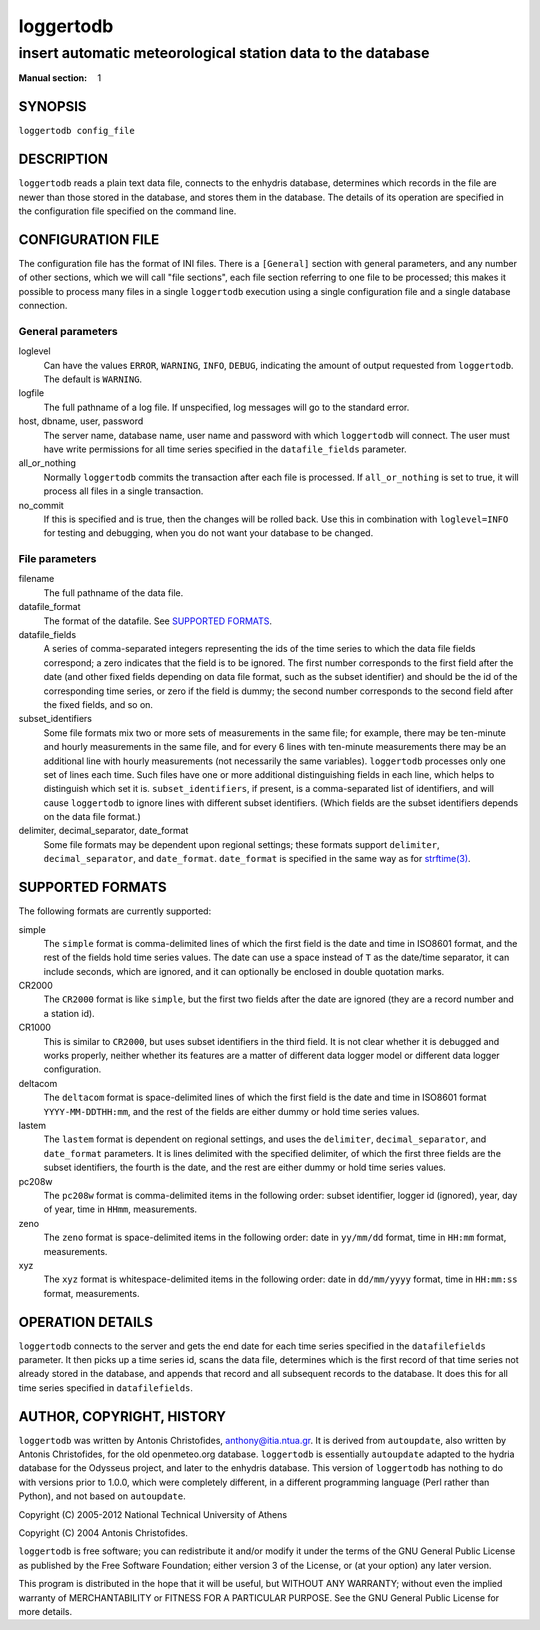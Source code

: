 ==========
loggertodb
==========

------------------------------------------------------------
insert automatic meteorological station data to the database
------------------------------------------------------------

:Manual section: 1

SYNOPSIS
========

``loggertodb config_file``

DESCRIPTION
===========

``loggertodb`` reads a plain text data file, connects to the enhydris
database, determines which records in the file are newer than those
stored in the database, and stores them in the database. The details
of its operation are specified in the configuration file specified on
the command line.

CONFIGURATION FILE
==================

The configuration file has the format of INI files. There is a
``[General]`` section with general parameters, and any number of other
sections, which we will call "file sections", each file section
referring to one file to be processed; this makes it possible to
process many files in a single ``loggertodb`` execution using a single
configuration file and a single database connection.

General parameters
------------------

loglevel
   Can have the values ``ERROR``, ``WARNING``, ``INFO``, ``DEBUG``,
   indicating the amount of output requested from ``loggertodb``. The
   default is ``WARNING``.

logfile
   The full pathname of a log file. If unspecified, log messages will
   go to the standard error.

host, dbname, user, password
   The server name, database name, user name and password with which
   ``loggertodb`` will connect.  The user must have write permissions
   for all time series specified in the ``datafile_fields`` parameter.

all_or_nothing
   Normally ``loggertodb`` commits the transaction after each file is
   processed. If ``all_or_nothing`` is set to true, it will process
   all files in a single transaction.

no_commit
   If this is specified and is true, then the changes will be rolled
   back. Use this in combination with ``loglevel=INFO`` for testing
   and debugging, when you do not want your database to be changed.

File parameters
---------------

filename
   The full pathname of the data file.

datafile_format
   The format of the datafile. See `SUPPORTED FORMATS`_.

datafile_fields
   A series of comma-separated integers representing the ids of the
   time series to which the data file fields correspond; a zero
   indicates that the field is to be ignored. The first number
   corresponds to the first field after the date (and other fixed
   fields depending on data file format, such as the subset
   identifier) and should be the id of the corresponding time series,
   or zero if the field is dummy; the second number corresponds to the
   second field after the fixed fields, and so on.

subset_identifiers
   Some file formats mix two or more sets of measurements in the same
   file; for example, there may be ten-minute and hourly measurements
   in the same file, and for every 6 lines with ten-minute
   measurements there may be an additional line with hourly
   measurements (not necessarily the same variables). ``loggertodb``
   processes only one set of lines each time. Such files have one or
   more additional distinguishing fields in each line, which helps to
   distinguish which set it is.  ``subset_identifiers``, if present,
   is a comma-separated list of identifiers, and will cause
   ``loggertodb`` to ignore lines with different subset identifiers.
   (Which fields are the subset identifiers depends on the data file
   format.)

delimiter, decimal_separator, date_format
   Some file formats may be dependent upon regional settings; these
   formats support ``delimiter``, ``decimal_separator``, and
   ``date_format``.  ``date_format`` is specified in the same way as for
   `strftime(3)`_.
   
   .. _strftime(3): http://docs.python.org/lib/module-time.html

SUPPORTED FORMATS
=================

The following formats are currently supported: 

simple
   The ``simple`` format is comma-delimited lines of which the first
   field is the date and time in ISO8601 format, and the rest of the
   fields hold time series values. The date can use a space instead of
   ``T`` as the date/time separator, it can include seconds, which are
   ignored, and it can optionally be enclosed in double quotation
   marks.

CR2000
   The ``CR2000`` format is like ``simple``, but the first two fields
   after the date are ignored (they are a record number and a station
   id).

CR1000
   This is similar to ``CR2000``, but uses subset identifiers in the
   third field. It is not clear whether it is debugged and works
   properly, neither whether its features are a matter of different
   data logger model or different data logger configuration.

deltacom
   The ``deltacom`` format is space-delimited lines of which the first
   field is the date and time in ISO8601 format ``YYYY-MM-DDTHH:mm``,
   and the rest of the fields are either dummy or hold time series
   values.

lastem
   The ``lastem`` format is dependent on regional settings, and uses
   the ``delimiter``, ``decimal_separator``, and ``date_format``
   parameters.  It is lines delimited with the specified delimiter, of
   which the first three fields are the subset identifiers, the fourth
   is the date, and the rest are either dummy or hold time series
   values.

pc208w
   The ``pc208w`` format is comma-delimited items in the following
   order: subset identifier, logger id (ignored), year, day of year,
   time in ``HHmm``, measurements.

zeno
   The ``zeno`` format is space-delimited items in the following
   order: date in ``yy/mm/dd`` format, time in ``HH:mm`` format,
   measurements.

xyz
   The ``xyz`` format is whitespace-delimited items in the following
   order: date in ``dd/mm/yyyy`` format, time in ``HH:mm:ss`` format,
   measurements.

OPERATION DETAILS
=================

``loggertodb`` connects to the server and gets the end date for each
time series specified in the ``datafilefields`` parameter. It then
picks up a time series id, scans the data file, determines which is
the first record of that time series not already stored in the
database, and appends that record and all subsequent records to the
database. It does this for all time series specified in
``datafilefields``.

AUTHOR, COPYRIGHT, HISTORY
==========================

``loggertodb`` was written by Antonis Christofides,
anthony@itia.ntua.gr.  It is derived from ``autoupdate``, also written
by Antonis Christofides, for the old openmeteo.org database.
``loggertodb`` is essentially ``autoupdate`` adapted to the hydria
database for the Odysseus project, and later to the enhydris database.
This version of ``loggertodb`` has nothing to do with versions prior
to 1.0.0, which were completely different, in a different programming
language (Perl rather than Python), and not based on ``autoupdate``.

Copyright (C) 2005-2012 National Technical University of Athens

Copyright (C) 2004 Antonis Christofides.

``loggertodb`` is free software; you can redistribute it and/or modify
it under the terms of the GNU General Public License as published by
the Free Software Foundation; either version 3 of the License, or (at
your option) any later version.

This program is distributed in the hope that it will be useful, but
WITHOUT ANY WARRANTY; without even the implied warranty of
MERCHANTABILITY or FITNESS FOR A PARTICULAR PURPOSE.  See the GNU
General Public License for more details.
